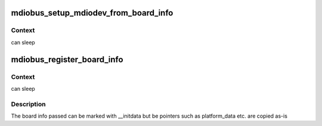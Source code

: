 .. -*- coding: utf-8; mode: rst -*-
.. src-file: drivers/net/phy/mdio-boardinfo.c

.. _`mdiobus_setup_mdiodev_from_board_info`:

mdiobus_setup_mdiodev_from_board_info
=====================================

.. c:function:: void mdiobus_setup_mdiodev_from_board_info(struct mii_bus *bus, int (*cb)(struct mii_bus *bus, struct mdio_board_info *bi))

    create and setup MDIO devices from pre-collected board specific MDIO information

    :param struct mii_bus \*bus:
        *undescribed*

    :param int (\*cb)(struct mii_bus \*bus, struct mdio_board_info \*bi):
        *undescribed*

.. _`mdiobus_setup_mdiodev_from_board_info.context`:

Context
-------

can sleep

.. _`mdiobus_register_board_info`:

mdiobus_register_board_info
===========================

.. c:function:: int mdiobus_register_board_info(const struct mdio_board_info *info, unsigned int n)

    register MDIO devices for a given board

    :param const struct mdio_board_info \*info:
        array of devices descriptors

    :param unsigned int n:
        number of descriptors provided

.. _`mdiobus_register_board_info.context`:

Context
-------

can sleep

.. _`mdiobus_register_board_info.description`:

Description
-----------

The board info passed can be marked with \__initdata but be pointers
such as platform_data etc. are copied as-is

.. This file was automatic generated / don't edit.

